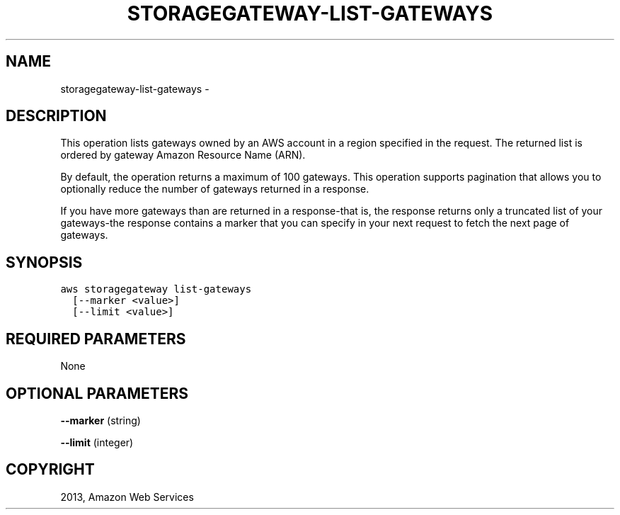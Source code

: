 .TH "STORAGEGATEWAY-LIST-GATEWAYS" "1" "March 09, 2013" "0.8" "aws-cli"
.SH NAME
storagegateway-list-gateways \- 
.
.nr rst2man-indent-level 0
.
.de1 rstReportMargin
\\$1 \\n[an-margin]
level \\n[rst2man-indent-level]
level margin: \\n[rst2man-indent\\n[rst2man-indent-level]]
-
\\n[rst2man-indent0]
\\n[rst2man-indent1]
\\n[rst2man-indent2]
..
.de1 INDENT
.\" .rstReportMargin pre:
. RS \\$1
. nr rst2man-indent\\n[rst2man-indent-level] \\n[an-margin]
. nr rst2man-indent-level +1
.\" .rstReportMargin post:
..
.de UNINDENT
. RE
.\" indent \\n[an-margin]
.\" old: \\n[rst2man-indent\\n[rst2man-indent-level]]
.nr rst2man-indent-level -1
.\" new: \\n[rst2man-indent\\n[rst2man-indent-level]]
.in \\n[rst2man-indent\\n[rst2man-indent-level]]u
..
.\" Man page generated from reStructuredText.
.
.SH DESCRIPTION
.sp
This operation lists gateways owned by an AWS account in a region specified in
the request. The returned list is ordered by gateway Amazon Resource Name (ARN).
.sp
By default, the operation returns a maximum of 100 gateways. This operation
supports pagination that allows you to optionally reduce the number of gateways
returned in a response.
.sp
If you have more gateways than are returned in a response\-that is, the response
returns only a truncated list of your gateways\-the response contains a marker
that you can specify in your next request to fetch the next page of gateways.
.SH SYNOPSIS
.sp
.nf
.ft C
aws storagegateway list\-gateways
  [\-\-marker <value>]
  [\-\-limit <value>]
.ft P
.fi
.SH REQUIRED PARAMETERS
.sp
None
.SH OPTIONAL PARAMETERS
.sp
\fB\-\-marker\fP  (string)
.sp
\fB\-\-limit\fP  (integer)
.SH COPYRIGHT
2013, Amazon Web Services
.\" Generated by docutils manpage writer.
.
